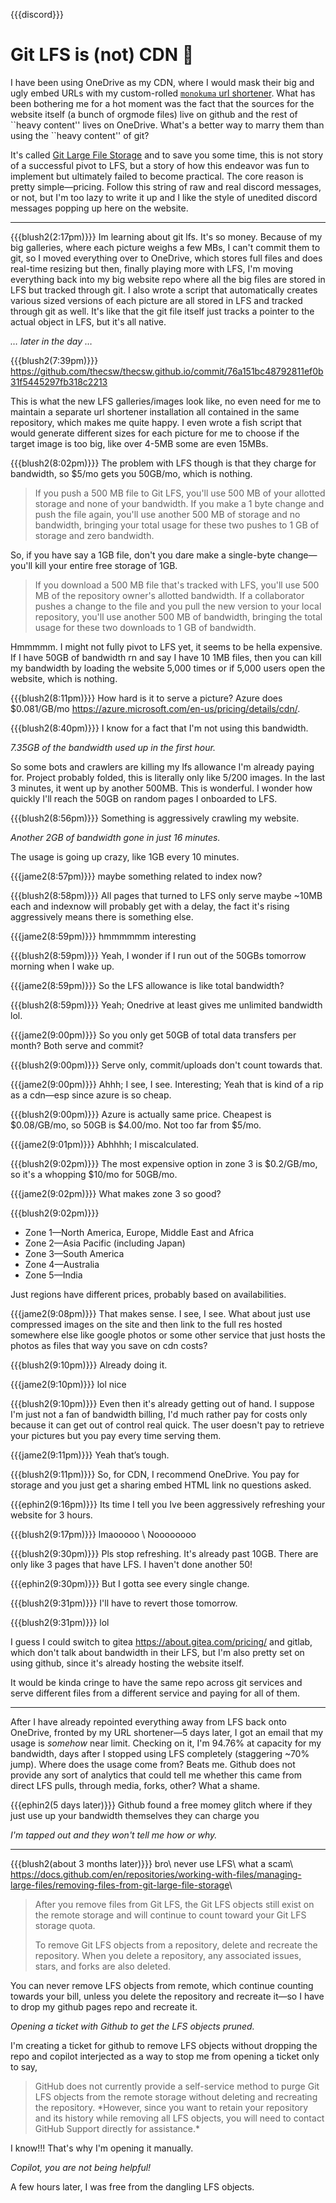 {{{discord}}}
#+date: 364; 12024 H.E. 1230
* Git LFS is (not) CDN 🍓

I have been using OneDrive as my CDN, where I would mask their big and ugly
embed URLs with my custom-rolled [[https://sandyuraz.com/projects/monokuma/][=monokuma= url shortener]]. What has been
bothering me for a hot moment was the fact that the sources for the website
itself (a bunch of orgmode files) live on github and the rest of ``heavy
content'' lives on OneDrive. What's a better way to marry them than using the
``heavy content'' of git?

It's called [[https://git-lfs.com/][Git Large File Storage]] and to save you some time, this is not story
of a successful pivot to LFS, but a story of how this endeavor was fun to
implement but ultimately failed to become practical. The core reason is pretty
simple---pricing. Follow this string of raw and real discord messages, or not,
but I'm too lazy to write it up and I like the style of unedited discord
messages popping up here on the website.

-----

{{{blush2(2:17pm)}}}
Im learning about git lfs. It's so money. Because of my big galleries, where
each picture weighs a few MBs, I can't commit them to git, so I moved everything
over to OneDrive, which stores full files and does real-time resizing but then,
finally playing more with LFS, I'm moving everything back into my big 
website repo where all the big files are stored in LFS but tracked through git.
I also wrote a script that automatically creates various sized versions of each
picture are all stored in LFS and tracked through git as well. It's like that
the git file itself just tracks a pointer to the actual object in LFS, but it's
all native.

/... later in the day .../

{{{blush2(7:39pm)}}}
[[https://github.com/thecsw/thecsw.github.io/commit/76a151bc48792811ef0b31f5445297fb318c2213][https://github.com/thecsw/thecsw.github.io/commit/76a151bc48792811ef0b31f5445297fb318c2213]]

This is what the new LFS galleries/images look like, no even need for me to
maintain a separate url shortener installation all contained in the same
repository, which makes me quite happy. I even wrote a fish script that would
generate different sizes for each picture for me to choose if the target image
is too big, like over 4-5MB some are even 15MBs.

{{{blush2(8:02pm)}}}
The problem with LFS though is that they charge for bandwidth, so $5/mo gets you
50GB/mo, which is nothing.

#+begin_quote
If you push a 500 MB file to Git LFS, you'll use 500 MB of your allotted storage
and none of your bandwidth. If you make a 1 byte change and push the file again,
you'll use another 500 MB of storage and no bandwidth, bringing your total usage
for these two pushes to 1 GB of storage and zero bandwidth.
#+end_quote

So, if you have say a 1GB file, don't you dare make a single-byte
change---you'll kill your entire free storage of 1GB.

#+begin_quote
If you download a 500 MB file that's tracked with LFS, you'll use 500 MB of the
repository owner's allotted bandwidth. If a collaborator pushes a change to the
file and you pull the new version to your local repository, you'll use another
500 MB of bandwidth, bringing the total usage for these two downloads to 1 GB of
bandwidth.
#+end_quote

Hmmmmm. I might not fully pivot to LFS yet, it seems to be hella expensive. If I
have 50GB of bandwidth rn and say I have 10 1MB files, then you can kill my
bandwidth by loading the website 5,000 times or if 5,000 users open the website,
which is nothing.

{{{blush2(8:11pm)}}}
How hard is it to serve a picture? Azure does $0.081/GB/mo
[[https://azure.microsoft.com/en-us/pricing/details/cdn/][https://azure.microsoft.com/en-us/pricing/details/cdn/]].

{{{blush2(8:40pm)}}}
I know for a fact that I'm not using this bandwidth.

#+html_tags: style="width:47rem";
[[7gb_used.webp][7.35GB of the bandwidth used up in the first hour.]]

So some bots and crawlers are killing my lfs allowance I'm already paying
for. Project probably folded, this is literally only like 5/200 images. In the
last 3 minutes, it went up by another 500MB. This is wonderful. I wonder how
quickly I'll reach the 50GB on random pages I onboarded to LFS.

{{{blush2(8:56pm)}}}
Something is aggressively crawling my website.

#+html_tags: style="width:47rem";
[[almost10gb_used.webp][Another 2GB of bandwidth gone in just 16 minutes.]]

The usage is going up crazy, like 1GB every 10 minutes.

{{{jame2(8:57pm)}}}
maybe something related to index now?

{{{blush2(8:58pm)}}}
All pages that turned to LFS only serve maybe ~10MB each and indexnow will
probably get with a delay, the fact it's rising aggressively means there is
something else.

{{{jame2(8:59pm)}}}
hmmmmmm interesting

{{{blush2(8:59pm)}}}
Yeah, I wonder if I run out of the 50GBs tomorrow morning when I wake up.

{{{jame2(8:59pm)}}}
So the LFS allowance is like total bandwidth?

{{{blush2(8:59pm)}}}
Yeah; Onedrive at least gives me unlimited bandwidth lol.

{{{jame2(9:00pm)}}}
So you only get 50GB of total data transfers per month? Both serve and commit?

{{{blush2(9:00pm)}}}
Serve only, commit/uploads don't count towards that.

{{{jame2(9:00pm)}}}
Ahhh; I see, I see. Interesting; Yeah that is kind of a rip as a cdn---esp since
azure is so cheap.

{{{blush2(9:00pm)}}}
Azure is actually same price. Cheapest is $0.08/GB/mo, so 50GB is $4.00/mo. Not
too far from $5/mo.

{{{jame2(9:01pm)}}}
Abhhhh; I miscalculated.

{{{blush2(9:02pm)}}}
The most expensive option in zone 3 is $0.2/GB/mo, so it's a whopping $10/mo for
50GB/mo.

{{{jame2(9:02pm)}}}
What makes zone 3 so good?

{{{blush2(9:02pm)}}}
- Zone 1—North America, Europe, Middle East and Africa
- Zone 2—Asia Pacific (including Japan)
- Zone 3—South America
- Zone 4—Australia
- Zone 5—India
  
Just regions have different prices, probably based on availabilities.

{{{jame2(9:08pm)}}}
That makes sense. I see, I see. What about just use compressed images on the
site and then link to the full res hosted somewhere else like google photos or
some other service that just hosts the photos as files that way you save on cdn
costs?

{{{blush2(9:10pm)}}}
Already doing it.

{{{jame2(9:10pm)}}}
lol nice

{{{blush2(9:10pm)}}}
Even then it's already getting out of hand. I suppose I'm just not a fan of
bandwidth billing, I'd much rather pay for costs only because it can get out of
control real quick. The user doesn't pay to retrieve your pictures but you pay
every time serving them.

{{{jame2(9:11pm)}}}
Yeah that’s tough.

{{{blush2(9:11pm)}}}
So, for CDN, I recommend OneDrive. You pay for storage and you just get a
sharing embed HTML link no questions asked.

{{{ephin2(9:16pm)}}}
Its time I tell you Ive been aggressively refreshing your website for 3 hours.

{{{blush2(9:17pm)}}}
lmaooooo \
Noooooooo

{{{blush2(9:30pm)}}}
Pls stop refreshing. It's already past 10GB. There are only like 3 pages that
have LFS. I haven't done another 50!

{{{ephin2(9:30pm)}}}
But I gotta see every single change.

{{{blush2(9:31pm)}}}
I'll have to revert those tomorrow.

{{{blush2(9:31pm)}}}
lol


I guess I could switch to gitea [[https://about.gitea.com/pricing/][https://about.gitea.com/pricing/]] and gitlab,
which don't talk about bandwidth in their LFS, but I'm also pretty set on using
github, since it's already hosting the website itself.

It would be kinda cringe to have the same repo across git services and serve
different files from a different service and paying for all of them.

# By default, "hr" class is set to display none, because we use it to display
# image captions and it turns ugly if we don't have a caption provided.
#+begin_export html
<hr style="display: block;">
#+end_export

After I have already repointed everything away from LFS back onto OneDrive,
fronted by my URL shortener---5 days later, I got an email that my usage is
/somehow/ near limit. Checking on it, I'm 94.76% at capacity for my bandwidth,
days after I stopped using LFS completely (staggering ~70% jump). Where does the
usage come from? Beats me. Github does not provide any sort of analytics that
could tell me whether this came from direct LFS pulls, through media, forks,
other? What a shame.

{{{ephin2(5 days later)}}}
Github found a free momey glitch where if they just use up your bandwidth
themselves they can charge you

#+html_tags: style="width:47rem";
[[near_full.webp][I'm tapped out and they won't tell me how or why.]]

# By default, "hr" class is set to display none (only in discord-like pages),
# because we use it to display image captions and it turns ugly if we don't
# have a caption provided.
#+begin_export html
<hr style="display: block;">
#+end_export

{{{blush2(about 3 months later)}}}
bro\
never use LFS\
what a scam\
[[https://docs.github.com/en/repositories/working-with-files/managing-large-files/removing-files-from-git-large-file-storage][https://docs.github.com/en/repositories/working-with-files/managing-large-files/removing-files-from-git-large-file-storage]]\

#+begin_quote
After you remove files from Git LFS, the Git LFS objects still exist on the
remote storage and will continue to count toward your Git LFS storage quota.

To remove Git LFS objects from a repository, delete and recreate the
repository. When you delete a repository, any associated issues, stars, and
forks are also deleted.
#+end_quote

You can never remove LFS objects from remote, which continue counting towards
your bill, unless you delete the repository and recreate it---so I have to drop
my github pages repo and recreate it.

#+html_tags: style="width:37rem";
[[ticket.webp][Opening a ticket with Github to get the LFS objects pruned.]]

I'm creating a ticket for github to remove LFS objects without dropping the repo
and copilot interjected as a way to stop me from opening a ticket only to say,

#+begin_quote
GitHub does not currently provide a self-service method to purge Git LFS objects
from the remote storage without deleting and recreating the repository. *However,
since you want to retain your repository and its history while removing all LFS
objects, you will need to contact GitHub Support directly for assistance.*
#+end_quote

I know!!! That's why I'm opening it manually.

#+html_tags: style="width:37rem";
[[copilot.webp][Copilot, you are not being helpful!]]

A few hours later, I was free from the dangling LFS objects.
